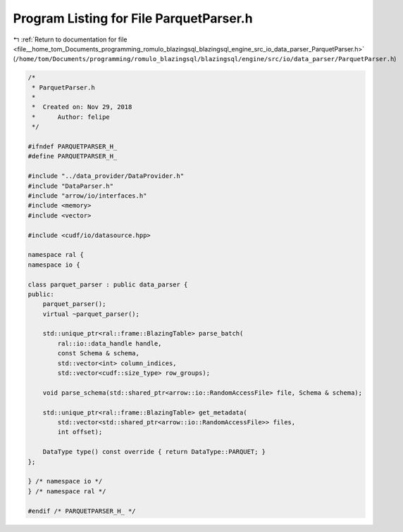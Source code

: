 
.. _program_listing_file__home_tom_Documents_programming_romulo_blazingsql_blazingsql_engine_src_io_data_parser_ParquetParser.h:

Program Listing for File ParquetParser.h
========================================

|exhale_lsh| :ref:`Return to documentation for file <file__home_tom_Documents_programming_romulo_blazingsql_blazingsql_engine_src_io_data_parser_ParquetParser.h>` (``/home/tom/Documents/programming/romulo_blazingsql/blazingsql/engine/src/io/data_parser/ParquetParser.h``)

.. |exhale_lsh| unicode:: U+021B0 .. UPWARDS ARROW WITH TIP LEFTWARDS

.. code-block:: cpp

   /*
    * ParquetParser.h
    *
    *  Created on: Nov 29, 2018
    *      Author: felipe
    */
   
   #ifndef PARQUETPARSER_H_
   #define PARQUETPARSER_H_
   
   #include "../data_provider/DataProvider.h"
   #include "DataParser.h"
   #include "arrow/io/interfaces.h"
   #include <memory>
   #include <vector>
   
   #include <cudf/io/datasource.hpp>
   
   namespace ral {
   namespace io {
   
   class parquet_parser : public data_parser {
   public:
       parquet_parser();
       virtual ~parquet_parser();
   
       std::unique_ptr<ral::frame::BlazingTable> parse_batch(
           ral::io::data_handle handle,
           const Schema & schema,
           std::vector<int> column_indices,
           std::vector<cudf::size_type> row_groups);
   
       void parse_schema(std::shared_ptr<arrow::io::RandomAccessFile> file, Schema & schema);
   
       std::unique_ptr<ral::frame::BlazingTable> get_metadata( 
           std::vector<std::shared_ptr<arrow::io::RandomAccessFile>> files,
           int offset);
   
       DataType type() const override { return DataType::PARQUET; }
   };
   
   } /* namespace io */
   } /* namespace ral */
   
   #endif /* PARQUETPARSER_H_ */
